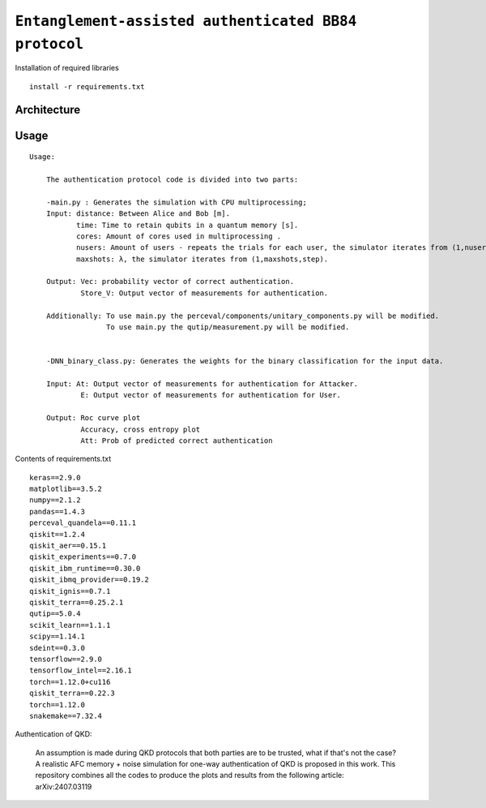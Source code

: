 =========================================================================================================================
``Entanglement-assisted authenticated BB84 protocol``
=========================================================================================================================


.. image:: https://dl.circleci.com/status-badge/img/circleci/5ZWV663xqw4uDT8KDmJgpW/G4piVvQ66XDUHGX4Az1BJj/tree/circleci-project-setup.svg?style=shield&circle-token=41de148cb83684dd3c53509e74c3048071434118
        :target: https://dl.circleci.com/status-badge/redirect/circleci/5ZWV663xqw4uDT8KDmJgpW/G4piVvQ66XDUHGX4Az1BJj/tree/circleci-project-setup

.. image:: https://img.shields.io/badge/python-3.11-blue.svg
        :target: https://www.python.org/downloads/release/python-3110/


Installation of required libraries

::

    install -r requirements.txt

Architecture
-----

.. image:: /Img/arc.png
  :width: 450
  :alt: Architecture of CX/CZX authentication protocol used in the simulation.






Usage
-----

::

    Usage:
        
        The authentication protocol code is divided into two parts:
        
        -main.py : Generates the simulation with CPU multiprocessing;
        Input: distance: Between Alice and Bob [m].
               time: Time to retain qubits in a quantum memory [s].
               cores: Amount of cores used in multiprocessing .
               nusers: Amount of users - repeats the trials for each user, the simulator iterates from (1,nusers,step).
               maxshots: λ, the simulator iterates from (1,maxshots,step).

        Output: Vec: probability vector of correct authentication.
                Store_V: Output vector of measurements for authentication.

        Additionally: To use main.py the perceval/components/unitary_components.py will be modified.
                      To use main.py the qutip/measurement.py will be modified.

        
        -DNN_binary_class.py: Generates the weights for the binary classification for the input data.
        
        Input: At: Output vector of measurements for authentication for Attacker.
                E: Output vector of measurements for authentication for User.
        
        Output: Roc curve plot
                Accuracy, cross entropy plot
                Att: Prob of predicted correct authentication
                
Contents of requirements.txt
::      

        keras==2.9.0
        matplotlib==3.5.2
        numpy==2.1.2
        pandas==1.4.3
        perceval_quandela==0.11.1
        qiskit==1.2.4
        qiskit_aer==0.15.1
        qiskit_experiments==0.7.0
        qiskit_ibm_runtime==0.30.0
        qiskit_ibmq_provider==0.19.2
        qiskit_ignis==0.7.1        
        qiskit_terra==0.25.2.1
        qutip==5.0.4
        scikit_learn==1.1.1
        scipy==1.14.1
        sdeint==0.3.0
        tensorflow==2.9.0
        tensorflow_intel==2.16.1
        torch==1.12.0+cu116
        qiskit_terra==0.22.3
        torch==1.12.0
        snakemake==7.32.4


        

Authentication of QKD: 

        An assumption is made during QKD protocols that both parties are to be trusted, what if that's not the case?
        A realistic AFC memory + noise simulation for one-way authentication of QKD is proposed in this work.
        This repository combines all the codes to produce the plots and results from the following article: arXiv:2407.03119

